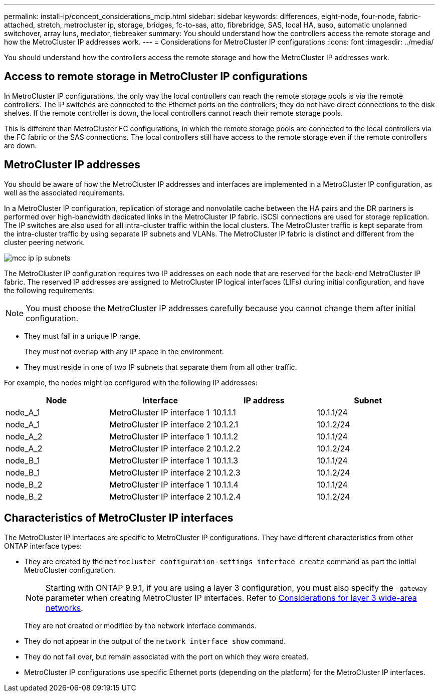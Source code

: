 ---
permalink: install-ip/concept_considerations_mcip.html
sidebar: sidebar
keywords: differences, eight-node, four-node, fabric-attached, stretch, metrocluster ip, storage, bridges, fc-to-sas, atto, fibrebridge, SAS, local HA, auso, automatic unplanned switchover, array luns, mediator, tiebreaker
summary: You should understand how the controllers access the remote storage and how the MetroCluster IP addresses work.
---
= Considerations for MetroCluster IP configurations
:icons: font
:imagesdir: ../media/

[.lead]
You should understand how the controllers access the remote storage and how the MetroCluster IP addresses work.

== Access to remote storage in MetroCluster IP configurations

In MetroCluster IP configurations, the only way the local controllers can reach the remote storage pools is via the remote controllers. The IP switches are connected to the Ethernet ports on the controllers; they do not have direct connections to the disk shelves. If the remote controller is down, the local controllers cannot reach their remote storage pools.

This is different than MetroCluster FC configurations, in which the remote storage pools are connected to the local controllers via the FC fabric or the SAS connections. The local controllers still have access to the remote storage even if the remote controllers are down.

== MetroCluster IP addresses

You should be aware of how the MetroCluster IP addresses and interfaces are implemented in a MetroCluster IP configuration, as well as the associated requirements.

In a MetroCluster IP configuration, replication of storage and nonvolatile cache between the HA pairs and the DR partners is performed over high-bandwidth dedicated links in the MetroCluster IP fabric. iSCSI connections are used for storage replication. The IP switches are also used for all intra-cluster traffic within the local clusters. The MetroCluster traffic is kept separate from the intra-cluster traffic by using separate IP subnets and VLANs. The MetroCluster IP fabric is distinct and different from the cluster peering network.

image::../media/mcc_ip_ip_subnets.gif[]

The MetroCluster IP configuration requires two IP addresses on each node that are reserved for the back-end MetroCluster IP fabric. The reserved IP addresses are assigned to MetroCluster IP logical interfaces (LIFs) during initial configuration, and have the following requirements:

NOTE: You must choose the MetroCluster IP addresses carefully because you cannot change them after initial configuration.

* They must fall in a unique IP range.
+
They must not overlap with any IP space in the environment.

* They must reside in one of two IP subnets that separate them from all other traffic.

For example, the nodes might be configured with the following IP addresses:

|===

h| Node h| Interface h| IP address h| Subnet

a| node_A_1
a| MetroCluster IP interface 1
a| 10.1.1.1
a| 10.1.1/24

a| node_A_1
a| MetroCluster IP interface 2
a| 10.1.2.1
a| 10.1.2/24

a| node_A_2
a| MetroCluster IP interface 1
a| 10.1.1.2
a| 10.1.1/24

a| node_A_2
a| MetroCluster IP interface 2
a| 10.1.2.2
a| 10.1.2/24

a| node_B_1
a| MetroCluster IP interface 1
a| 10.1.1.3
a| 10.1.1/24

a| node_B_1
a| MetroCluster IP interface 2
a| 10.1.2.3
a| 10.1.2/24

a| node_B_2
a| MetroCluster IP interface 1
a| 10.1.1.4
a| 10.1.1/24

a| node_B_2
a| MetroCluster IP interface 2
a| 10.1.2.4
a| 10.1.2/24
|===

== Characteristics of MetroCluster IP interfaces

The MetroCluster IP interfaces are specific to MetroCluster IP configurations. They have different characteristics from other ONTAP interface types:

* They are created by the `metrocluster configuration-settings interface create` command as part the initial MetroCluster configuration.
+
// 22 APR 2021, BURT 1180776
NOTE: Starting with ONTAP 9.9.1, if you are using a layer 3 configuration, you must also specify the `-gateway` parameter when creating MetroCluster IP interfaces. Refer to link:../install-ip/concept_considerations_layer_3.html[Considerations for layer 3 wide-area networks].

+
They are not created or modified by the network interface commands.

* They do not appear in the output of the `network interface show` command.
* They do not fail over, but remain associated with the port on which they were created.
* MetroCluster IP configurations use specific Ethernet ports (depending on the platform) for the MetroCluster IP interfaces.

//ontap-metrocluster/issues/51
